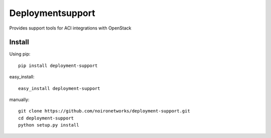 =================
Deploymentsupport
=================

Provides support tools for ACI integrations with OpenStack

Install
=======

Using pip::

    pip install deployment-support

easy_install::

    easy_install deployment-support

manually::

    git clone https://github.com/noironetworks/deployment-support.git
    cd deployment-support
    python setup.py install
